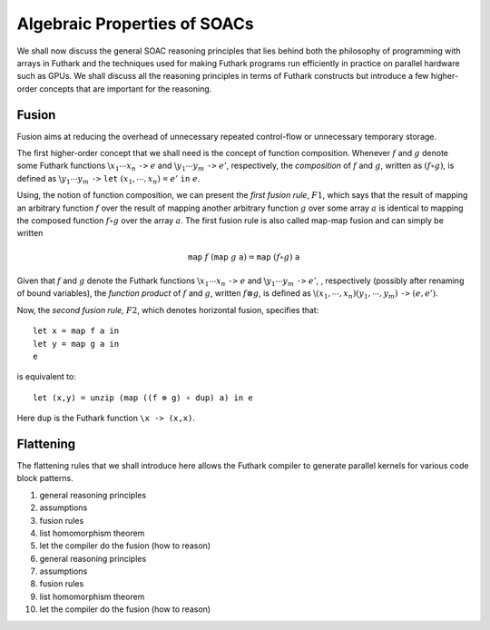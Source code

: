 .. _soac-algebra:

Algebraic Properties of SOACs
=============================

We shall now discuss the general SOAC reasoning principles that lies
behind both the philosophy of programming with arrays in Futhark and
the techniques used for making Futhark programs run efficiently in
practice on parallel hardware such as GPUs. We shall discuss all the
reasoning principles in terms of Futhark constructs but introduce a
few higher-order concepts that are important for the reasoning.

Fusion
------

Fusion aims at reducing the overhead of unnecessary repeated
control-flow or unnecessary temporary storage.

The first higher-order concept that we shall need is the concept of
function composition. Whenever :math:`f` and :math:`g` denote some
Futhark functions :math:`\backslash{} x_1\cdots x_n~\texttt{->}~e` and
:math:`\backslash{} y_1\cdots y_m~\texttt{->}~e'`, respectively, the
*composition* of :math:`f` and :math:`g`, written as :math:`(f \circ
g)`, is defined as :math:`\backslash y_1\cdots
y_m~\texttt{->}~\texttt{let}~(x_1,\cdots,x_n)~\texttt{=}~e'~\texttt{in}~e`.

Using, the notion of function composition, we can present the *first
fusion rule*, :math:`F1`, which says that the result of mapping an
arbitrary function :math:`f` over the result of mapping another
arbitrary function :math:`g` over some array :math:`a` is identical to
mapping the composed function :math:`f\circ g` over the array
:math:`a`. The first fusion rule is also called map-map fusion and can
simply be written

.. math::
   \texttt{map}~f~(\texttt{map}~g~\texttt{a}) = \texttt{map}~(f \circ g)~\texttt{a}

Given that :math:`f` and :math:`g` denote the Futhark functions
:math:`\backslash x_1\cdots x_n~\texttt{->}~e` and :math:`\backslash
y_1\cdots y_m~\texttt{->}~e'`, , respectively (possibly after renaming
of bound variables), the *function product* of :math:`f` and
:math:`g`, written :math:`f \otimes g`, is defined as
:math:`\backslash (x_1,\cdots,x_n)
(y_1,\cdots,y_m)~\texttt{->}~(e,e')`.

Now, the *second fusion rule*, :math:`F2`, which denotes horizontal
fusion, specifies that::

   let x = map f a in
   let y = map g a in
   e

is equivalent to::

   let (x,y) = unzip (map ((f ⊗ g) ∘ dup) a) in e

Here ``dup`` is the Futhark function ``\x -> (x,x)``.

Flattening
----------

The flattening rules that we shall introduce here allows the Futhark
compiler to generate parallel kernels for various code block patterns.

#. general reasoning principles

#. assumptions

#. fusion rules

#. list homomorphism theorem

#. let the compiler do the fusion (how to reason)

#. general reasoning principles

#. assumptions

#. fusion rules

#. list homomorphism theorem

#. let the compiler do the fusion (how to reason)
